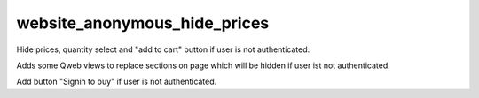 website_anonymous_hide_prices
==========================

Hide prices, quantity select and "add to cart" button if user is not authenticated.

Adds some Qweb views to replace sections on page which will be hidden if user ist not authenticated.

Add button "Signin to buy" if user is not authenticated.

